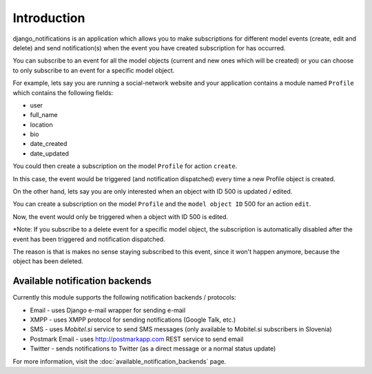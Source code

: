 ============
Introduction
============

django_notifications is an application which allows you to make subscriptions for different model events (create, edit and delete) and send notification(s) when the event you have created subscription for has occurred.

You can subscribe to an event for all the model objects (current and new ones which will be created) or you can choose to only subscribe to an event for a specific model object.

For example, lets say you are running a social-network website and your application contains a module named ``Profile`` which contains the following fields:

- user
- full_name
- location
- bio
- date_created
- date_updated

You could then create a subscription on the model ``Profile`` for action ``create``.

In this case, the event would be triggered (and notification dispatched) every time a new Profile object is created.

On the other hand, lets say you are only interested when an object with ID 500 is updated / edited.

You can create a subscription on the model ``Profile`` and the ``model object ID`` 500 for an action ``edit``.

Now, the event would only be triggered when a object with ID 500 is edited.

*Note: If you subscribe to a delete event for a specific model object, the subscription is automatically disabled after the event has been triggered and notification dispatched.

The reason is that is makes no sense staying subscribed to this event, since it won't happen anymore, because the object has been deleted.

Available notification backends
~~~~~~~~~~~~~~~~~~~~~~~~~~~~~~~

Currently this module supports the following notification backends / protocols:

- Email - uses Django e-mail wrapper for sending e-mail
- XMPP - uses XMPP protocol for sending notifications (Google Talk, etc.)
- SMS - uses `Mobitel.si` service to send SMS messages (only available to Mobitel.si subscribers in Slovenia)
- Postmark Email - uses http://postmarkapp.com REST service to send email
- Twitter - sends notifications to Twitter (as a direct message or a normal status update)

For more information, visit the :doc:`available_notification_backends` page.

.. _Mobitel.si: https://moj.mobitel.si/portal
